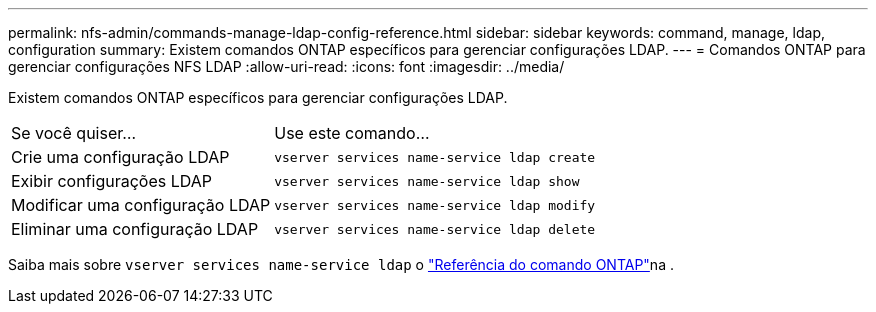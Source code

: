 ---
permalink: nfs-admin/commands-manage-ldap-config-reference.html 
sidebar: sidebar 
keywords: command, manage, ldap, configuration 
summary: Existem comandos ONTAP específicos para gerenciar configurações LDAP. 
---
= Comandos ONTAP para gerenciar configurações NFS LDAP
:allow-uri-read: 
:icons: font
:imagesdir: ../media/


[role="lead"]
Existem comandos ONTAP específicos para gerenciar configurações LDAP.

[cols="35,65"]
|===


| Se você quiser... | Use este comando... 


 a| 
Crie uma configuração LDAP
 a| 
`vserver services name-service ldap create`



 a| 
Exibir configurações LDAP
 a| 
`vserver services name-service ldap show`



 a| 
Modificar uma configuração LDAP
 a| 
`vserver services name-service ldap modify`



 a| 
Eliminar uma configuração LDAP
 a| 
`vserver services name-service ldap delete`

|===
Saiba mais sobre `vserver services name-service ldap` o link:https://docs.netapp.com/us-en/ontap-cli/search.html?q=vserver+services+name-service+ldap["Referência do comando ONTAP"^]na .
